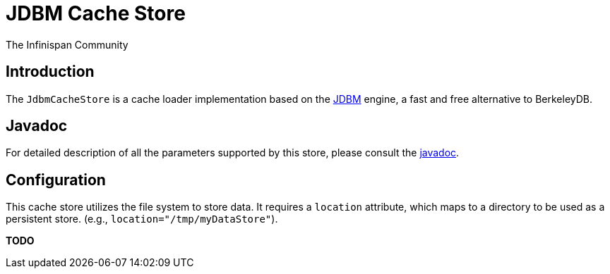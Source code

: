 = JDBM Cache Store
The Infinispan Community
:icons: font

== Introduction
The `JdbmCacheStore` is a cache loader implementation based on the
link:$$http://jdbm.sourceforge.net/$$[JDBM] engine, a fast and free alternative to BerkeleyDB.

== Javadoc
For detailed description of all the parameters supported by this store,
please consult the link:$$http://docs.jboss.org/infinispan/4.0/apidocs/$$[javadoc].

== Configuration
This cache store utilizes the file system to store data.
It requires a `location` attribute, which maps to a directory to be used as a persistent store.
(e.g., `location="/tmp/myDataStore"`).

*TODO* 
